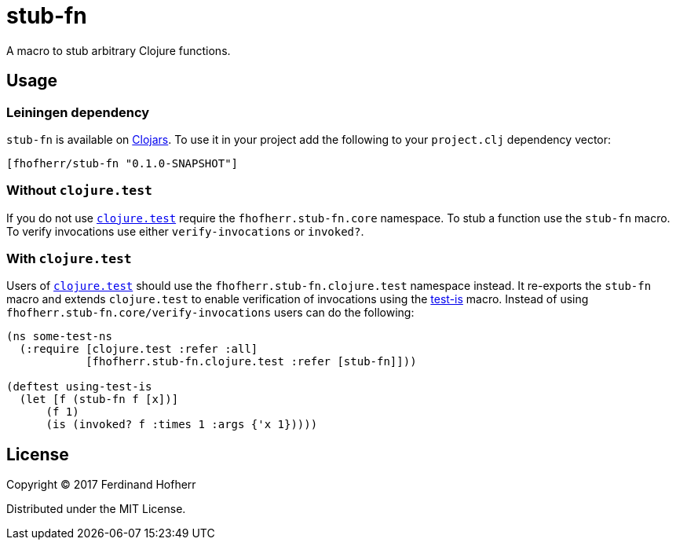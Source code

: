 = stub-fn

A macro to stub arbitrary Clojure functions.

== Usage

=== Leiningen dependency

`stub-fn` is available on https://clojars.org[Clojars]. To use it in your project add the following to your `project.clj` dependency vector:

[source, clojure]
----
[fhofherr/stub-fn "0.1.0-SNAPSHOT"]
----

=== Without `clojure.test`

If you do not use https://clojure.github.io/clojure/clojure.test-api.html[`clojure.test`] require the `fhofherr.stub-fn.core` namespace. To stub a function use the `stub-fn` macro. To verify invocations use either `verify-invocations` or `invoked?`.

=== With `clojure.test`

Users of https://clojure.github.io/clojure/clojure.test-api.html[`clojure.test`] should use the `fhofherr.stub-fn.clojure.test` namespace instead. It re-exports the `stub-fn` macro and extends `clojure.test` to enable verification of invocations using the https://clojure.github.io/clojure/clojure.test-api.html#clojure.test/is[test-is] macro. Instead of using `fhofherr.stub-fn.core/verify-invocations` users can do the following:

[source, clojure]
----
(ns some-test-ns
  (:require [clojure.test :refer :all]
            [fhofherr.stub-fn.clojure.test :refer [stub-fn]]))

(deftest using-test-is
  (let [f (stub-fn f [x])]
      (f 1)
      (is (invoked? f :times 1 :args {'x 1}))))
----

== License

Copyright © 2017 Ferdinand Hofherr

Distributed under the MIT License.
